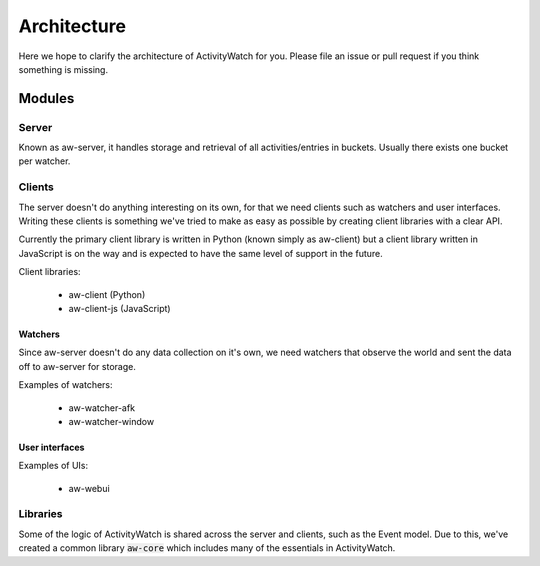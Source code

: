 ============
Architecture
============

Here we hope to clarify the architecture of ActivityWatch for you. Please file an issue or pull request if you think something is missing.

Modules
=======

Server
------

Known as aw-server, it handles storage and retrieval of all activities/entries in buckets. Usually there exists one bucket per watcher.

Clients
-------

The server doesn't do anything interesting on its own, for that we need clients such as watchers and user interfaces.
Writing these  clients is something we've tried to make as easy as possible by creating client libraries with a clear API.

Currently the primary client library is written in Python (known simply as aw-client) but a client library written in JavaScript is on the way and is expected to have the same level of support in the future.

Client libraries:

 - aw-client (Python)
 - aw-client-js (JavaScript)

Watchers
^^^^^^^^

Since aw-server doesn't do any data collection on it's own, we need watchers that observe the world and sent the data off to aw-server for storage.

Examples of watchers:

 - aw-watcher-afk
 - aw-watcher-window

User interfaces
^^^^^^^^^^^^^^^

Examples of UIs:

 - aw-webui

Libraries
---------

Some of the logic of ActivityWatch is shared across the server and clients, such as the Event model.
Due to this, we've created a common library :code:`aw-core` which includes many of the essentials in ActivityWatch.


